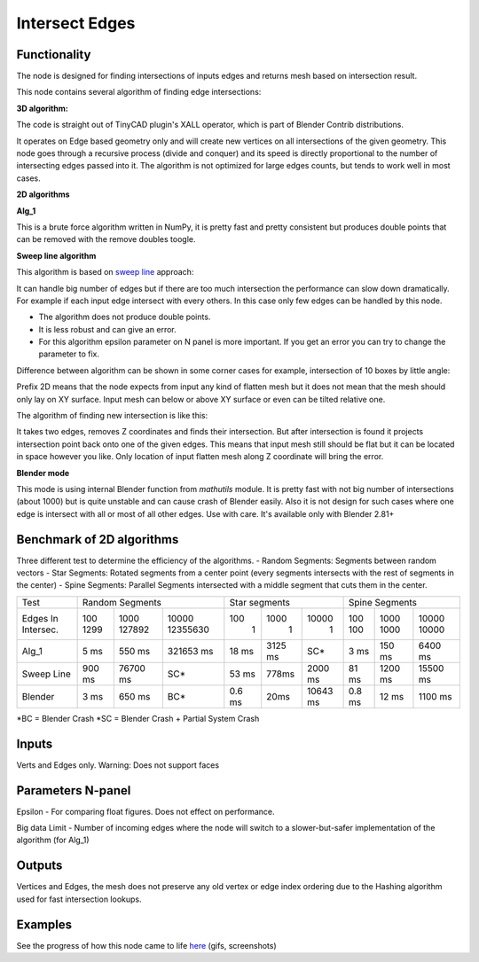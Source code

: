 Intersect Edges
===============

.. image:: https://user-images.githubusercontent.com/28003269/70894030-a7c74080-2005-11ea-8594-dced40b05c03.png

Functionality
-------------

The node is designed for finding intersections of inputs edges and returns mesh based on intersection result.

This node contains several algorithm of finding edge intersections:

**3D algorithm:**

The code is straight out of TinyCAD plugin's XALL operator, which is part of Blender Contrib distributions.

It operates on Edge based geometry only and will create new vertices on all intersections of the given geometry.
This node goes through a recursive process (divide and conquer) and its speed is directly proportional to the
number of intersecting edges passed into it. The algorithm is not optimized for large edges counts, but tends
to work well in most cases.

**2D algorithms**

**Alg_1**

This is a brute force algorithm written in NumPy, it is pretty fast and pretty consistent but produces double points that can be
removed with the remove doubles toogle.

**Sweep line algorithm**

This algorithm is based on `sweep line <https://en.wikipedia.org/wiki/Sweep_line_algorithm>`_ approach:

It can handle big number of edges but if there are too much intersection the performance can slow down dramatically.
For example if each input edge intersect with every others. In this case only few edges can be handled by this node.

- The algorithm does not produce double points.
- It is less robust and can give an error.
- For this algorithm epsilon parameter on N panel is more important. If you get an error you can try to change the parameter to fix.

Difference between algorithm can be shown in some corner cases for example, intersection of 10 boxes by little angle:

.. image:: https://user-images.githubusercontent.com/28003269/67559745-9ad75080-f72a-11e9-9ce6-da1ed027cdef.gif

Prefix 2D means that the node expects from input any kind of flatten mesh
but it does not mean that the mesh should only lay on XY surface.
Input mesh can below or above XY surface or even can be tilted relative one.

The algorithm of finding new intersection is like this:

It takes two edges, removes Z coordinates and finds their intersection.
But after intersection is found it projects intersection point back onto one of the given edges.
This means that input mesh still should be flat but it can be located in space however you like.
Only location of input flatten mesh along Z coordinate will bring the error.

**Blender mode**

This mode is using internal Blender function from `mathutils` module.
It is pretty fast with not big number of intersections (about 1000)
but is quite unstable and can cause crash of Blender easily.
Also it is not design for such cases where one edge is intersect with all or most of all other edges. Use with care.
It's available only with Blender 2.81+


Benchmark of 2D algorithms
--------------------------

Three different test to determine the efficiency of the algorithms.
- Random Segments: Segments between random vectors
- Star Segments: Rotated segments from a center point (every segments intersects with the rest of segments in the center)
- Spine Segments: Parallel Segments intersected with a middle segment that cuts them in the center.

.. image:: https://user-images.githubusercontent.com/10011941/120835106-30bc9980-c564-11eb-93c5-bdbabd1a63fe.png

+----------+-------------------------------+-----------------------------+-----------------------------+
|Test      | Random Segments               | Star segments               | Spine Segments              |
+----------+--------+----------+-----------+--------+---------+----------+--------+---------+----------+
|Edges In  |   100  |   1000   | 10000     |    100 |    1000 |    10000 | 100    | 1000    | 10000    |
|Intersec. |   1299 |   127892 | 12355630  |      1 |       1 |        1 | 100    | 1000    | 10000    |
+----------+--------+----------+-----------+--------+---------+----------+--------+---------+----------+
|Alg_1     |   5 ms |   550 ms | 321653 ms | 18 ms  | 3125 ms |      SC* | 3 ms   | 150 ms  | 6400 ms  |
+----------+--------+----------+-----------+--------+---------+----------+--------+---------+----------+
|Sweep Line| 900 ms | 76700 ms | SC*       | 53 ms  | 778ms   | 2000 ms  | 81 ms  | 1200 ms | 15500 ms |
+----------+--------+----------+-----------+--------+---------+----------+--------+---------+----------+
|Blender   |   3 ms |   650 ms | BC*       | 0.6 ms | 20ms    | 10643 ms | 0.8 ms | 12 ms   | 1100 ms  |
+----------+--------+----------+-----------+--------+---------+----------+--------+---------+----------+

*BC = Blender Crash
*SC = Blender Crash + Partial System Crash


Inputs
------

Verts and Edges only. Warning: Does not support faces


Parameters N-panel
------------------

Epsilon - For comparing float figures. Does not effect on performance.

Big data Limit - Number of incoming edges where the node will switch to a slower-but-safer implementation of the algorithm (for Alg_1)


Outputs
-------

Vertices and Edges, the mesh does not preserve any old vertex or edge index ordering due to the Hashing algorithm used for fast intersection lookups.


Examples
--------

.. image:: https://cloud.githubusercontent.com/assets/619340/2811581/16032c72-ce26-11e3-9055-925d2cd03719.png

See the progress of how this node came to life `here <https://github.com/nortikin/sverchok/issues/109>`_ (gifs, screenshots)
